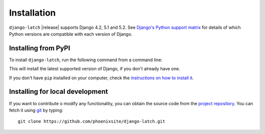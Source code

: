 .. _install:

Installation
============

``django-latch`` |release| supports Django 4.2, 5.1 and 5.2. See
`Django's Python support matrix <https://docs.djangoproject.com/en/dev/faq/install/#what-python-version-can-i-use-with-django>`_ for details of which Python versions are
compatible with each version of Django.

Installing from PyPI
--------------------

To install ``django-latch``, run the following command from a command line:

.. tab:: Unix-based

    .. code-block:: shell

        python -m pip install django-latch

.. tab:: Windows

    .. code-block:: shell

        py -m pip install django-latch

This will install the latest supported version of Django, if you don't
already have one.

If you don't have ``pip`` installed on your computer, check
the `instructions on how to install it <https://pip.pypa.io/en/latest/installation/>`_.

Installing for local development
--------------------------------

If you want to contribute o modify any functionality, you can
obtain the source code from the `project repository <https://github.com/phoenixsite/django-latch>`_.
You can fetch it using `git <https://git-scm.com/>`_ by typing::

    git clone https://github.com/phoenixsite/django-latch.git
